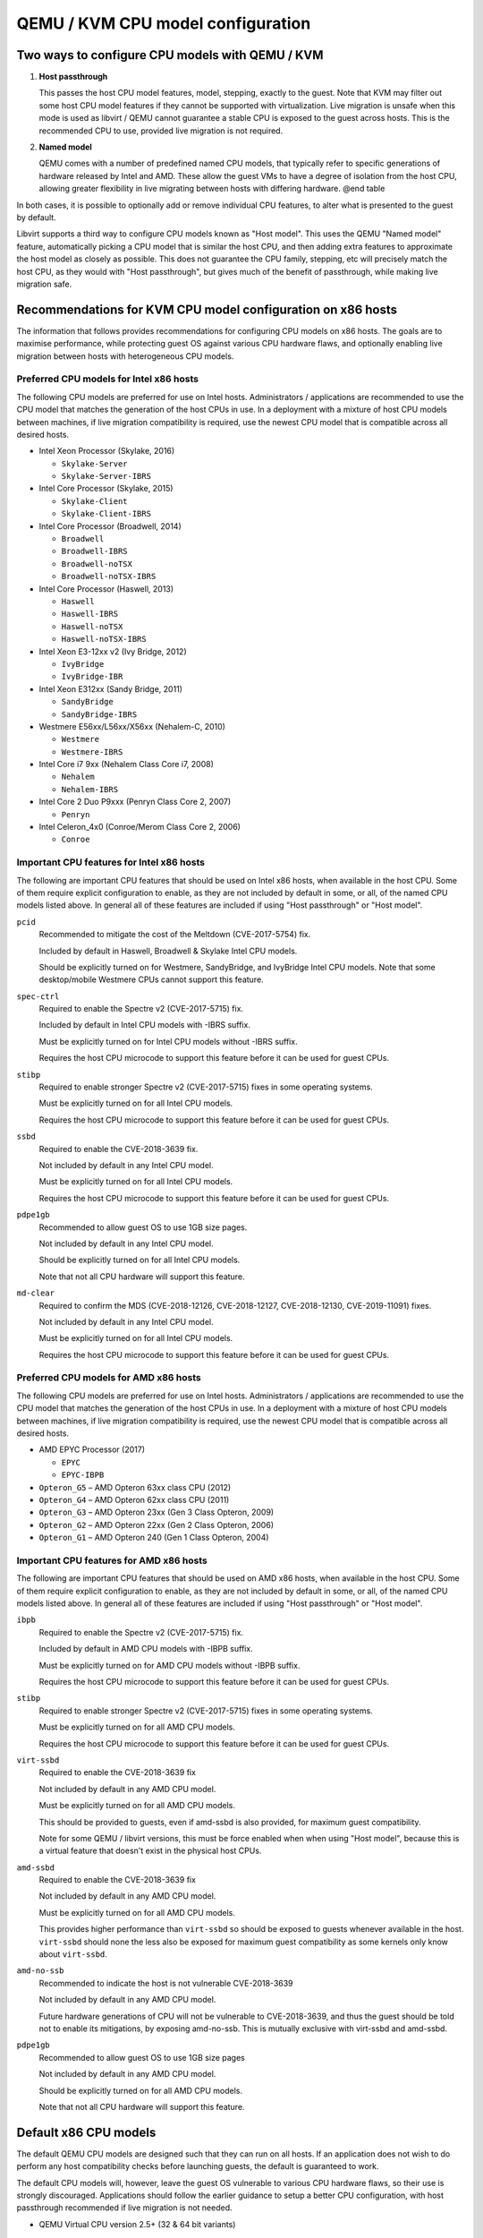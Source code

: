 QEMU / KVM CPU model configuration
==================================

.. |qemu_system| replace:: qemu-system-x86_64

.. only:: man

  Synopsis
  --------

  QEMU CPU Modelling Infrastructure manual

Two ways to configure CPU models with QEMU / KVM
------------------------------------------------

(1) **Host passthrough**

    This passes the host CPU model features, model, stepping, exactly to
    the guest. Note that KVM may filter out some host CPU model features
    if they cannot be supported with virtualization. Live migration is
    unsafe when this mode is used as libvirt / QEMU cannot guarantee a
    stable CPU is exposed to the guest across hosts. This is the
    recommended CPU to use, provided live migration is not required.

(2) **Named model**

    QEMU comes with a number of predefined named CPU models, that
    typically refer to specific generations of hardware released by
    Intel and AMD.  These allow the guest VMs to have a degree of
    isolation from the host CPU, allowing greater flexibility in live
    migrating between hosts with differing hardware.  @end table

In both cases, it is possible to optionally add or remove individual CPU
features, to alter what is presented to the guest by default.

Libvirt supports a third way to configure CPU models known as "Host
model".  This uses the QEMU "Named model" feature, automatically picking
a CPU model that is similar the host CPU, and then adding extra features
to approximate the host model as closely as possible. This does not
guarantee the CPU family, stepping, etc will precisely match the host
CPU, as they would with "Host passthrough", but gives much of the
benefit of passthrough, while making live migration safe.


Recommendations for KVM CPU model configuration on x86 hosts
------------------------------------------------------------

The information that follows provides recommendations for configuring
CPU models on x86 hosts. The goals are to maximise performance, while
protecting guest OS against various CPU hardware flaws, and optionally
enabling live migration between hosts with heterogeneous CPU models.


Preferred CPU models for Intel x86 hosts
~~~~~~~~~~~~~~~~~~~~~~~~~~~~~~~~~~~~~~~~

The following CPU models are preferred for use on Intel hosts.
Administrators / applications are recommended to use the CPU model that
matches the generation of the host CPUs in use. In a deployment with a
mixture of host CPU models between machines, if live migration
compatibility is required, use the newest CPU model that is compatible
across all desired hosts.

* Intel Xeon Processor (Skylake, 2016)

  * ``Skylake-Server``
  * ``Skylake-Server-IBRS``

* Intel Core Processor (Skylake, 2015)

  * ``Skylake-Client``
  * ``Skylake-Client-IBRS``

* Intel Core Processor (Broadwell, 2014)

  * ``Broadwell``
  * ``Broadwell-IBRS``
  * ``Broadwell-noTSX``
  * ``Broadwell-noTSX-IBRS``

* Intel Core Processor (Haswell, 2013)

  * ``Haswell``
  * ``Haswell-IBRS``
  * ``Haswell-noTSX``
  * ``Haswell-noTSX-IBRS``

* Intel Xeon E3-12xx v2 (Ivy Bridge, 2012)

  * ``IvyBridge``
  * ``IvyBridge-IBR``

* Intel Xeon E312xx (Sandy Bridge, 2011)

  * ``SandyBridge``
  * ``SandyBridge-IBRS``

* Westmere E56xx/L56xx/X56xx (Nehalem-C, 2010)

  * ``Westmere``
  * ``Westmere-IBRS``

* Intel Core i7 9xx (Nehalem Class Core i7, 2008)

  * ``Nehalem``
  * ``Nehalem-IBRS``

* Intel Core 2 Duo P9xxx (Penryn Class Core 2, 2007)

  * ``Penryn``

* Intel Celeron_4x0 (Conroe/Merom Class Core 2, 2006)

  * ``Conroe``


Important CPU features for Intel x86 hosts
~~~~~~~~~~~~~~~~~~~~~~~~~~~~~~~~~~~~~~~~~~

The following are important CPU features that should be used on Intel
x86 hosts, when available in the host CPU. Some of them require explicit
configuration to enable, as they are not included by default in some, or
all, of the named CPU models listed above. In general all of these
features are included if using "Host passthrough" or "Host model".

``pcid``
  Recommended to mitigate the cost of the Meltdown (CVE-2017-5754) fix.

  Included by default in Haswell, Broadwell & Skylake Intel CPU models.

  Should be explicitly turned on for Westmere, SandyBridge, and
  IvyBridge Intel CPU models. Note that some desktop/mobile Westmere
  CPUs cannot support this feature.

``spec-ctrl``
  Required to enable the Spectre v2 (CVE-2017-5715) fix.

  Included by default in Intel CPU models with -IBRS suffix.

  Must be explicitly turned on for Intel CPU models without -IBRS
  suffix.

  Requires the host CPU microcode to support this feature before it
  can be used for guest CPUs.

``stibp``
  Required to enable stronger Spectre v2 (CVE-2017-5715) fixes in some
  operating systems.

  Must be explicitly turned on for all Intel CPU models.

  Requires the host CPU microcode to support this feature before it can
  be used for guest CPUs.

``ssbd``
  Required to enable the CVE-2018-3639 fix.

  Not included by default in any Intel CPU model.

  Must be explicitly turned on for all Intel CPU models.

  Requires the host CPU microcode to support this feature before it
  can be used for guest CPUs.

``pdpe1gb``
  Recommended to allow guest OS to use 1GB size pages.

  Not included by default in any Intel CPU model.

  Should be explicitly turned on for all Intel CPU models.

  Note that not all CPU hardware will support this feature.

``md-clear``
  Required to confirm the MDS (CVE-2018-12126, CVE-2018-12127,
  CVE-2018-12130, CVE-2019-11091) fixes.

  Not included by default in any Intel CPU model.

  Must be explicitly turned on for all Intel CPU models.

  Requires the host CPU microcode to support this feature before it
  can be used for guest CPUs.


Preferred CPU models for AMD x86 hosts
~~~~~~~~~~~~~~~~~~~~~~~~~~~~~~~~~~~~~~

The following CPU models are preferred for use on Intel hosts.
Administrators / applications are recommended to use the CPU model that
matches the generation of the host CPUs in use. In a deployment with a
mixture of host CPU models between machines, if live migration
compatibility is required, use the newest CPU model that is compatible
across all desired hosts.

* AMD EPYC Processor (2017)

  * ``EPYC``
  * ``EPYC-IBPB``

* ``Opteron_G5`` – AMD Opteron 63xx class CPU (2012)

* ``Opteron_G4`` – AMD Opteron 62xx class CPU (2011)

* ``Opteron_G3`` – AMD Opteron 23xx (Gen 3 Class Opteron, 2009)

* ``Opteron_G2`` – AMD Opteron 22xx (Gen 2 Class Opteron, 2006)

* ``Opteron_G1`` – AMD Opteron 240 (Gen 1 Class Opteron, 2004)


Important CPU features for AMD x86 hosts
~~~~~~~~~~~~~~~~~~~~~~~~~~~~~~~~~~~~~~~~

The following are important CPU features that should be used on AMD x86
hosts, when available in the host CPU. Some of them require explicit
configuration to enable, as they are not included by default in some, or
all, of the named CPU models listed above. In general all of these
features are included if using "Host passthrough" or "Host model".

``ibpb``
  Required to enable the Spectre v2 (CVE-2017-5715) fix.

  Included by default in AMD CPU models with -IBPB suffix.

  Must be explicitly turned on for AMD CPU models without -IBPB suffix.

  Requires the host CPU microcode to support this feature before it
  can be used for guest CPUs.

``stibp``
  Required to enable stronger Spectre v2 (CVE-2017-5715) fixes in some
  operating systems.

  Must be explicitly turned on for all AMD CPU models.

  Requires the host CPU microcode to support this feature before it
  can be used for guest CPUs.

``virt-ssbd``
  Required to enable the CVE-2018-3639 fix

  Not included by default in any AMD CPU model.

  Must be explicitly turned on for all AMD CPU models.

  This should be provided to guests, even if amd-ssbd is also provided,
  for maximum guest compatibility.

  Note for some QEMU / libvirt versions, this must be force enabled when
  when using "Host model", because this is a virtual feature that
  doesn't exist in the physical host CPUs.

``amd-ssbd``
  Required to enable the CVE-2018-3639 fix

  Not included by default in any AMD CPU model.

  Must be explicitly turned on for all AMD CPU models.

  This provides higher performance than ``virt-ssbd`` so should be
  exposed to guests whenever available in the host. ``virt-ssbd`` should
  none the less also be exposed for maximum guest compatibility as some
  kernels only know about ``virt-ssbd``.

``amd-no-ssb``
  Recommended to indicate the host is not vulnerable CVE-2018-3639

  Not included by default in any AMD CPU model.

  Future hardware generations of CPU will not be vulnerable to
  CVE-2018-3639, and thus the guest should be told not to enable
  its mitigations, by exposing amd-no-ssb. This is mutually
  exclusive with virt-ssbd and amd-ssbd.

``pdpe1gb``
  Recommended to allow guest OS to use 1GB size pages

  Not included by default in any AMD CPU model.

  Should be explicitly turned on for all AMD CPU models.

  Note that not all CPU hardware will support this feature.


Default x86 CPU models
----------------------

The default QEMU CPU models are designed such that they can run on all
hosts.  If an application does not wish to do perform any host
compatibility checks before launching guests, the default is guaranteed
to work.

The default CPU models will, however, leave the guest OS vulnerable to
various CPU hardware flaws, so their use is strongly discouraged.
Applications should follow the earlier guidance to setup a better CPU
configuration, with host passthrough recommended if live migration is
not needed.

* QEMU Virtual CPU version 2.5+ (32 & 64 bit variants)

  * ``qemu32``
  * ``qemu64``

  ``qemu64`` is used for x86_64 guests and ``qemu32`` is used for i686
  guests, when no ``-cpu`` argument is given to QEMU, or no ``<cpu>`` is
  provided in libvirt XML.

Other non-recommended x86 CPUs
------------------------------

The following CPUs models are compatible with most AMD and Intel x86
hosts, but their usage is discouraged, as they expose a very limited
featureset, which prevents guests having optimal performance.

* Common KVM processor (32 & 64 bit variants):

  * ``kvm32``
  * ``kvm64``

  Legacy models just for historical compatibility with ancient QEMU
  versions.

* Various very old x86 CPU models, mostly predating the introduction of
  hardware assisted virtualization, that should thus not be required for
  running virtual machines.

  * ``486``
  * ``athlon``
  * ``phenom``
  * ``coreduo``
  * ``core2duo``
  * ``n270``
  * ``pentium``
  * ``pentium2``
  * ``pentium3``


Supported CPU model configurations on MIPS hosts
------------------------------------------------

QEMU supports variety of MIPS CPU models:

Supported CPU models for MIPS32 hosts
~~~~~~~~~~~~~~~~~~~~~~~~~~~~~~~~~~~~~

The following CPU models are supported for use on MIPS32 hosts.
Administrators / applications are recommended to use the CPU model that
matches the generation of the host CPUs in use. In a deployment with a
mixture of host CPU models between machines, if live migration
compatibility is required, use the newest CPU model that is compatible
across all desired hosts.

* ``mips32r6-generic`` – MIPS32 Processor (Release 6, 2015)

* ``P5600`` – MIPS32 Processor (P5600, 2014)

* MIPS32 Processor (M14K, 2009)

  * ``M14K``
  * ``M14Kc``

* ``74Kf`` – MIPS32 Processor (74K, 2007)

* ``34Kf`` – MIPS32 Processor (34K, 2006)

* MIPS32 Processor (24K, 2003)

  * ``24Kc``
  * ``24KEc``
  * ``24Kf``

* MIPS32 Processor (4K, 1999)

  * ``4Kc``
  * ``4Km``
  * ``4KEcR1``
  * ``4KEmR1``
  * ``4KEc``
  * ``4KEm``


Supported CPU models for MIPS64 hosts
~~~~~~~~~~~~~~~~~~~~~~~~~~~~~~~~~~~~~

The following CPU models are supported for use on MIPS64 hosts.
Administrators / applications are recommended to use the CPU model that
matches the generation of the host CPUs in use. In a deployment with a
mixture of host CPU models between machines, if live migration
compatibility is required, use the newest CPU model that is compatible
across all desired hosts.

* ``I6400`` – MIPS64 Processor (Release 6, 2014)

* ``Loongson-2F`` – MIPS64 Processor (Loongson 2, 2008)

* ``Loongson-2E`` – MIPS64 Processor (Loongson 2, 2006)

* ``mips64dspr2`` – MIPS64 Processor (Release 2, 2006)

* MIPS64 Processor (Release 2, 2002)

  * ``MIPS64R2-generic``
  * ``5KEc``
  * ``5KEf``

* ``20Kc`` – MIPS64 Processor (20K, 2000

* MIPS64 Processor (5K, 1999)

  * ``5Kc``
  * ``5Kf``

* ``VR5432`` – MIPS64 Processor (VR, 1998)

* ``R4000`` – MIPS64 Processor (MIPS III, 1991)


Supported CPU models for nanoMIPS hosts
~~~~~~~~~~~~~~~~~~~~~~~~~~~~~~~~~~~~~~~

The following CPU models are supported for use on nanoMIPS hosts.
Administrators / applications are recommended to use the CPU model that
matches the generation of the host CPUs in use. In a deployment with a
mixture of host CPU models between machines, if live migration
compatibility is required, use the newest CPU model that is compatible
across all desired hosts.

* ``I7200`` – MIPS I7200 (nanoMIPS, 2018)

Preferred CPU models for MIPS hosts
~~~~~~~~~~~~~~~~~~~~~~~~~~~~~~~~~~~

The following CPU models are preferred for use on different MIPS hosts:

* ``MIPS III`` – R4000

* ``MIPS32R2`` – 34Kf

* ``MIPS64R6`` – I6400

* ``nanoMIPS`` – I7200

Syntax for configuring CPU models
---------------------------------

The examples below illustrate the approach to configuring the various
CPU models / features in QEMU and libvirt.

QEMU command line
~~~~~~~~~~~~~~~~~

Host passthrough:

.. parsed-literal::

  |qemu_system| -cpu host

Host passthrough with feature customization:

.. parsed-literal::

  |qemu_system| -cpu host,-vmx,...

Named CPU models:

.. parsed-literal::

  |qemu_system| -cpu Westmere

Named CPU models with feature customization:

.. parsed-literal::

  |qemu_system| -cpu Westmere,+pcid,...

Libvirt guest XML
~~~~~~~~~~~~~~~~~

Host passthrough::

    <cpu mode='host-passthrough'/>

Host passthrough with feature customization::

    <cpu mode='host-passthrough'>
        <feature name="vmx" policy="disable"/>
        ...
    </cpu>

Host model::

    <cpu mode='host-model'/>

Host model with feature customization::

    <cpu mode='host-model'>
        <feature name="vmx" policy="disable"/>
        ...
    </cpu>

Named model::

    <cpu mode='custom'>
        <model name="Westmere"/>
    </cpu>

Named model with feature customization::

    <cpu mode='custom'>
        <model name="Westmere"/>
        <feature name="pcid" policy="require"/>
        ...
    </cpu>
